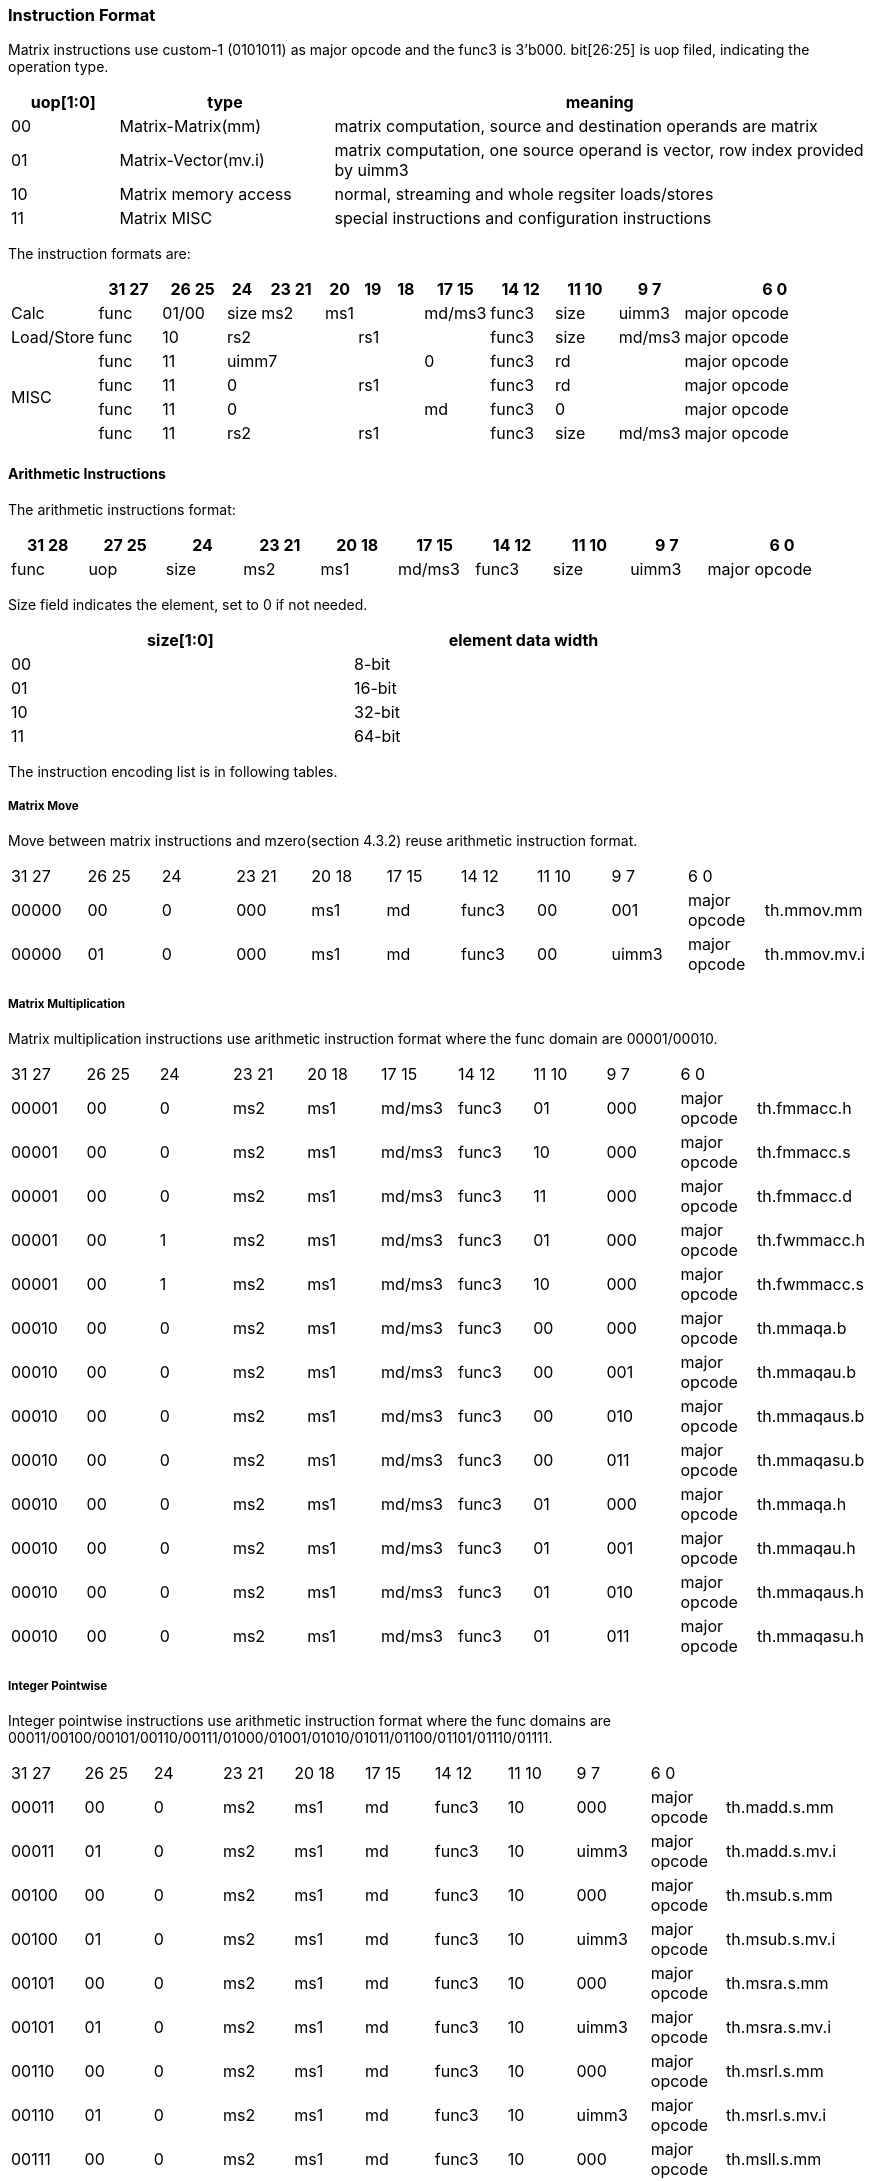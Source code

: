 [#xtheadmatrix-instruction-format]
=== Instruction Format

Matrix instructions use custom-1 (0101011) as major opcode and the func3 is 3'b000.
bit[26:25] is uop filed, indicating the operation type.

[width="100%",cols="1,2,5",options="header",]
|===
|uop[1:0] |type |meaning
|00 |Matrix-Matrix(mm)   |matrix computation, source and destination operands are matrix
|01 |Matrix-Vector(mv.i) |matrix computation, one source operand is vector, row index provided by uimm3
|10 |Matrix memory access |normal, streaming and whole regsiter loads/stores
|11 |Matrix MISC   |special instructions and configuration instructions

|===

The instruction formats are:

[width="100%",cols="2,2,2,1,2,1,1,1,2,2,2,2,6",options="header",]
|===
||31 27|26 25 |24 |23  21|20|19|18|17  15 |14 12 |11 10 |9 7 |6     0
^|Calc|func |01/00|size| ms2 3+|ms1 | md/ms3 |func3 |size |uimm3 |major opcode
^|Load/Store|func |10 3+|rs2 3+|rs1 |func3 |size |md/ms3 |major opcode
.4+^|MISC
|func |11 5+|uimm7 |0|func3 2+|rd|major opcode
|func |11 3+|0 3+|rs1| func3 2+|rd|major opcode
|func |11 5+|0 |md | func3 2+|0 |major opcode
|func |11 3+|rs2 3+|rs1 |func3 |size |md/ms3 |major opcode
|===


==== Arithmetic Instructions

The arithmetic instructions format:

[width="99%",cols="1,1,1,1,1,1,1,1,1,2",options="header",]
|===
|31 28 |27 25 |24 |23 21 |20 18 |17 15 |14 12 |11 10 |9 7 |6 0
|func |uop |size |ms2 |ms1 |md/ms3 |func3 |size |uimm3 |major opcode
|===


Size field indicates the element, set to 0 if not needed.

[width="80%",cols=",",align="center",options="header",]
|===
|size[1:0] |element data width
|00 |8-bit
|01 |16-bit
|10 |32-bit
|11 |64-bit
|===

The instruction encoding list is in following tables.

===== Matrix Move

Move between matrix instructions and mzero(section 4.3.2) reuse arithmetic instruction format.
|===
|31 27 | 26 25 | 24 | 23 21 | 20 18 | 17 15 | 14 12 | 11 10 | 9 7 | 6 0 |
| 00000 | 00 | 0 | 000 | ms1 | md | func3 | 00 | 001 | major opcode | th.mmov.mm
| 00000 | 01 | 0 | 000 | ms1 | md | func3 | 00 | uimm3 | major opcode | th.mmov.mv.i
|===

===== Matrix Multiplication
Matrix multiplication instructions use arithmetic instruction format where the func domain are 00001/00010.

|===
|31 27 | 26 25 | 24 | 23 21 | 20 18 | 17 15 | 14 12 | 11 10 | 9 7 | 6 0 |
| 00001 | 00 | 0 | ms2 | ms1 | md/ms3 | func3 | 01 | 000 | major opcode | th.fmmacc.h
| 00001 | 00 | 0 | ms2 | ms1 | md/ms3 | func3 | 10 | 000 | major opcode | th.fmmacc.s
| 00001 | 00 | 0 | ms2 | ms1 | md/ms3 | func3 | 11 | 000 | major opcode | th.fmmacc.d
| 00001 | 00 | 1 | ms2 | ms1 | md/ms3 | func3 | 01 | 000 | major opcode | th.fwmmacc.h
| 00001 | 00 | 1 | ms2 | ms1 | md/ms3 | func3 | 10 | 000 | major opcode | th.fwmmacc.s
| 00010 | 00 | 0 | ms2 | ms1 | md/ms3 | func3 | 00 | 000 | major opcode | th.mmaqa.b
| 00010 | 00 | 0 | ms2 | ms1 | md/ms3 | func3 | 00 | 001 | major opcode | th.mmaqau.b
| 00010 | 00 | 0 | ms2 | ms1 | md/ms3 | func3 | 00 | 010 | major opcode | th.mmaqaus.b
| 00010 | 00 | 0 | ms2 | ms1 | md/ms3 | func3 | 00 | 011 | major opcode | th.mmaqasu.b
| 00010 | 00 | 0 | ms2 | ms1 | md/ms3 | func3 | 01 | 000 | major opcode | th.mmaqa.h
| 00010 | 00 | 0 | ms2 | ms1 | md/ms3 | func3 | 01 | 001 | major opcode | th.mmaqau.h
| 00010 | 00 | 0 | ms2 | ms1 | md/ms3 | func3 | 01 | 010 | major opcode | th.mmaqaus.h
| 00010 | 00 | 0 | ms2 | ms1 | md/ms3 | func3 | 01 | 011 | major opcode | th.mmaqasu.h
|===

===== Integer Pointwise

Integer pointwise instructions use arithmetic instruction format where the func domains are 00011/00100/00101/00110/00111/01000/01001/01010/01011/01100/01101/01110/01111.

|===
|31 27 | 26 25 | 24 | 23 21 | 20 18 | 17 15 | 14 12 | 11 10 | 9 7 | 6 0 |
|00011	|00 |0|	ms2|ms1|md|func3|10|	000	|major opcode|	th.madd.s.mm
|00011	|01 |0|	ms2|ms1|md|func3|10|	uimm3	|major opcode|	th.madd.s.mv.i
|00100	|00 |0|	ms2|ms1|md|func3|10|	000	|major opcode|	th.msub.s.mm
|00100	|01 |0|	ms2|ms1|md|func3|10|	uimm3	|major opcode|	th.msub.s.mv.i
|00101	|00 |0|	ms2|ms1|md|func3|10|	000	|major opcode|	th.msra.s.mm
|00101	|01 |0|	ms2|ms1|md|func3|10|	uimm3	|major opcode|	th.msra.s.mv.i
|00110	|00 |0|	ms2|ms1|md|func3|10|	000	|major opcode|	th.msrl.s.mm
|00110	|01 |0|	ms2|ms1|md|func3|10|	uimm3	|major opcode|	th.msrl.s.mv.i
|00111	|00 |0|	ms2|ms1|md|func3|10|	000	|major opcode|	th.msll.s.mm
|00111	|01 |0|	ms2|ms1|md|func3|10|	uimm3	|major opcode|	th.msll.s.mv.i
|01000	|00 |0|	ms2|ms1|md|func3|10|	000	|major opcode|	th.mn4clip.s.mm
|01000	|01 |0|	ms2|ms1|md|func3|10|	uimm3	|major opcode|	th.mn4clip.s.mv.i
|01001	|00 |0|	ms2|ms1|md|func3|10|	000	|major opcode|	th.mn4clipu.s.mm
|01001	|01 |0|	ms2|ms1|md|func3|10|	uimm3	|major opcode|	th.mn4clipu.s.mv.i
|01010	|00 |0|	ms2|ms1|md|func3|10|	000	|major opcode|	th.mmul.s.mm
|01010	|10 |0|	ms2|ms1|md|func3|10|	uimm3	|major opcode|	th.mmul.s.mv.i
|01011	|00 |0|	ms2|ms1|md|func3|10|	000	|major opcode|	th.mmulh.s.mm
|01011	|01 |0|	ms2|ms1|md|func3|10|	uimm3	|major opcode|	th.mmulh.s.mv.i
|01100	|00 |0|	ms2|ms1|md|func3|10|	000	|major opcode|	th.mmax.s.mm
|01100	|01 |0|	ms2|ms1|md|func3|10|	uimm3	|major opcode|	th.mmax.s.mv.i
|01101	|00 |0|	ms2|ms1|md|func3|10|	000	|major opcode|	th.mumax.s.mm
|01101	|01 |0|	ms2|ms1|md|func3|10|	uimm3	|major opcode|	th.mumax.s.mv.i
|01110	|00 |0|	ms2|ms1|md|func3|10|	000	|major opcode|	th.mmin.s.mm
|01110	|01 |0|	ms2|ms1|md|func3|10|	uimm3	|major opcode|	th.mmin.s.mv.i
|01111	|00 |0|	ms2|ms1|md|func3|10|	000	|major opcode|	th.mumin.s.mm
|01111	|01 |0|	ms2|ms1|md|func3|10|	uimm3	|major opcode|	th.mumin.s.mv.i
|00011	|00 |0|	ms2|ms1|md|func3|11|	000	|major opcode|	th.madd.d.mm
|00011	|01 |0|	ms2|ms1|md|func3|11|	uimm3	|major opcode|	th.madd.d.mv.i
|00100	|00 |0|	ms2|ms1|md|func3|11|	000	|major opcode|	th.msub.d.mm
|00100	|01 |0|	ms2|ms1|md|func3|11|	uimm3	|major opcode|	th.msub.d.mv.i
|00101	|00 |0|	ms2|ms1|md|func3|11|	000	|major opcode|	th.msra.d.mm
|00101	|01 |0|	ms2|ms1|md|func3|11|	uimm3	|major opcode|	th.msra.d.mv.i
|00110	|00 |0|	ms2|ms1|md|func3|11|	000	|major opcode|	th.msrl
|00110	|01 |0|	ms2|ms1|md|func3|11|	uimm3	|major opcode|	th.msrl
|00111	|00 |0|	ms2|ms1|md|func3|11|	000	|major opcode|	th.msll
|00111	|01 |0|	ms2|ms1|md|func3|11|	uimm3	|major opcode|	th.msll
|01000	|00 |0|	ms2|ms1|md|func3|11|	000	|major opcode|	th.mn4clip.d.mm
|01000	|01 |0|	ms2|ms1|md|func3|11|	uimm3	|major opcode|	th.mn4clip.d.mv.i
|01001	|00 |0|	ms2|ms1|md|func3|11|	000	|major opcode|	th.mn4clipu.d.mm
|01001	|01 |0|	ms2|ms1|md|func3|11|	uimm3	|major opcode|	th.mn4clipu.d.mv.i
|01010	|00 |0|	ms2|ms1|md|func3|11|	000	|major opcode|	th.mmul.d.mm
|01010	|01 |0|	ms2|ms1|md|func3|11|	uimm3	|major opcode|	th.mmul.d.mv.i
|01011	|00 |0|	ms2|ms1|md|func3|11|	000	|major opcode|	th.mmulh.d.mm
|01011	|01 |0|	ms2|ms1|md|func3|11|	uimm3	|major opcode|	th.mmulh.d.mv.i
|01100	|00 |0|	ms2|ms1|md|func3|11|	000	|major opcode|	th.mmax.d.mm
|01100	|01 |0|	ms2|ms1|md|func3|11|	uimm3	|major opcode|	th.mmax.d.mv.i
|01101	|00 |0|	ms2|ms1|md|func3|11|	000	|major opcode|	th.mumax.d.mm
|01101	|01 |0|	ms2|ms1|md|func3|11|	uimm3	|major opcode|	th.mumax.d.mv.i
|01110	|00 |0|	ms2|ms1|md|func3|11|	000	|major opcode|	th.mmin.d.mm
|01110	|01 |0|	ms2|ms1|md|func3|11|	uimm3	|major opcode|	th.mmin.d.mv.i
|01111	|00 |0|	ms2|ms1|md|func3|11|	000	|major opcode|	th.mumin.d.mm
|01111	|01 |0|	ms2|ms1|md|func3|11|	uimm3	|major opcode|	th.mumin.d.mv.i
|===

===== Float Pointwise

Float pointwise instructions use arithmetic instruction format where the func domains are 10000/10001/10010/10011/10100/10101.

|===
|31 27 | 26 25 | 24 | 23 21 | 20 18 | 17 15 | 14 12 | 11 10 | 9 7 | 6 0 |
|10000|	00|	0|	ms2|	ms1|	md|	func3|	01|	000	|major opcode	|th.mfadd.h.mm
|10000|	01|	0|	ms2|	ms1|	md|	func3|	01|	uimm3	|major opcode	|th.mfadd.h.mv.i
|10000|	00|	1|	ms2|	ms1|	md|	func3|	01|	000	|major opcode	|th.mfwadd.h.mm
|10000|	01|	1|	ms2|	ms1|	md|	func3|	01|	uimm3	|major opcode	|th.mfwadd.h.mv.i
|10001|	00|	0|	ms2|	ms1|	md|	func3|	01|	000	|major opcode	|th.mfsub.h.mm
|10001|	01|	0|	ms2|	ms1|	md|	func3|	01|	uimm3	|major opcode	|th.mfsub.h.mv.i
|10001|	00|	1|	ms2|	ms1|	md|	func3|	01|	000	|major opcode	|th.mfwsub.h.mm
|10001|	01|	1|	ms2|	ms1|	md|	func3|	01|	uimm3	|major opcode	|th.mfwsub.h.mv.i
|10010|	00|	0|	ms2|	ms1|	md|	func3|	01|	000	|major opcode	|th.mfmul.h.mm
|10010|	01|	0|	ms2|	ms1|	md|	func3|	01|	uimm3	|major opcode	|th.mfmul.h.mv.i
|10010|	00|	1|	ms2|	ms1|	md|	func3|	01|	000	|major opcode	|th.mfwmul.h.mm
|10010|	01|	1|	ms2|	ms1|	md|	func3|	01|	uimm3	|major opcode	|th.mfwmul.h.mv.i
|10011|	00|	0|	ms2|	ms1|	md|	func3|	01|	000	|major opcode	|th.mfmax.h.mm
|10011|	01|	0|	ms2|	ms1|	md|	func3|	01|	uimm3	|major opcode	|th.mfmax.h.mv.i
|10100|	00|	0|	ms2|	ms1|	md|	func3|	01|	000	|major opcode	|th.mfmin.h.mm
|10100|	01|	0|	ms2|	ms1|	md|	func3|	01|	uimm3	|major opcode	|th.mfmin.h.mv.i
|10000|	00|	0|	ms2|	ms1|	md|	func3|	10|	000	|major opcode	|th.mfadd.s.mm
|10000|	01|	0|	ms2|	ms1|	md|	func3|	10|	uimm3	|major opcode	|th.mfadd.s.mv.i
|10000|	00|	1|	ms2|	ms1|	md|	func3|	10|	000	|major opcode	|th.mfwadd.s.mm
|10000|	01|	1|	ms2|	ms1|	md|	func3|	10|	uimm3	|major opcode	|th.mfwadd.s.mv.i
|10001|	00|	0|	ms2|	ms1|	md|	func3|	10|	000	|major opcode	|th.mfsub.s.mm
|10001|	01|	0|	ms2|	ms1|	md|	func3|	10|	uimm3	|major opcode	|th.mfsub.s.mv.i
|10001|	00|	1|	ms2|	ms1|	md|	func3|	10|	000	|major opcode	|th.mfwsub.s.mm
|10001|	01|	1|	ms2|	ms1|	md|	func3|	10|	uimm3	|major opcode	|th.mfwsub.s.mv.i
|10010|	00|	0|	ms2|	ms1|	md|	func3|	10|	000	|major opcode	|th.mfmul.s.mm
|10010|	01|	0|	ms2|	ms1|	md|	func3|	10|	uimm3	|major opcode	|th.mfmul.s.mv.i
|10010|	00|	1|	ms2|	ms1|	md|	func3|	10|	000	|major opcode	|th.mfwmul.s.mm
|10010|	01|	1|	ms2|	ms1|	md|	func3|	10|	uimm3	|major opcode	|th.mfwmul.s.mv.i
|10011|	00|	0|	ms2|	ms1|	md|	func3|	10|	000	|major opcode	|th.mfmax.s.mm
|10011|	01|	0|	ms2|	ms1|	md|	func3|	10|	uimm3	|major opcode	|th.mfmax.s.mv.i
|10100|	00|	0|	ms2|	ms1|	md|	func3|	10|	000	|major opcode	|th.mfmin.s.mm
|10100|	01|	0|	ms2|	ms1|	md|	func3|	10|	uimm3	|major opcode	|th.mfmin.s.mv.i
|10000|	00|	0|	ms2|	ms1|	md|	func3|	11|	000	|major opcode	|th.mfadd.d.mm
|10000|	01|	0|	ms2|	ms1|	md|	func3|	11|	uimm3	|major opcode	|th.mfadd.d.mv.i
|10001|	00|	0|	ms2|	ms1|	md|	func3|	11|	000	|major opcode	|th.mfsub.d.mm
|10001|	01|	0|	ms2|	ms1|	md|	func3|	11|	uimm3	|major opcode	|th.mfsub.d.mv.i
|10010|	00|	0|	ms2|	ms1|	md|	func3|	11|	000	|major opcode	|th.mfmul.d.mm
|10010|	01|	0|	ms2|	ms1|	md|	func3|	11|	uimm3	|major opcode	|th.mfmul.d.mv.i
|10011|	00|	0|	ms2|	ms1|	md|	func3|	11|	000	|major opcode	|th.mfmax.d.mm
|10011|	01|	0|	ms2|	ms1|	md|	func3|	11|	uimm3	|major opcode	|th.mfmax.d.mv.i
|10100|	00|	0|	ms2|	ms1|	md|	func3|	11|	000	|major opcode	|th.mfmin.d.mm
|10100|	01|	0|	ms2|	ms1|	md|	func3|	11|	uimm3	|major opcode	|th.mfmin.d.mv.i
|10101|	00|	0|	000|	ms1|	md|	func3|	10|	000	|major opcode	|th.mfncvt.s.mm
|10101|	00|	0|	000|	ms1|	md|	func3|	11|	000	|major opcode	|th.mfncvt.d.mm
|10101|	00|	0|	000|	ms1|	md|	func3|	01|	001	|major opcode	|th.mfwcvt.h.mm
|10101|	00|	0|	000|	ms1|	md|	func3|	10|	001	|major opcode	|th.mfwcvt.s.mm
|===

=====  Float Integer Conversion

Float integer conversion instructions use arithmetic instruction format where the func domains are 10110.

|===
|31 27 | 26 25 | 24 | 23 21 | 20 18 | 17 15 | 14 12 | 11 10 | 9 7 | 6 0 |
|10110	|00	|0	|000	|ms1	|md	|func3	|10	|000	|major opcode	|th.mufcvt.w.mm
|10110	|00	|0	|000	|ms1	|md	|func3	|00	|001	|major opcode	|th.mufwcvt.b.mm
|10110	|00	|0	|000	|ms1	|md	|func3	|10	|100	|major opcode	|th.msfcvt.w.mm
|10110	|00	|0	|000	|ms1	|md	|func3	|00	|101	|major opcode	|th.msfwcvt.b.mm
|10110	|00	|0	|001	|ms1	|md	|func3	|10	|000	|major opcode	|th.mfucvt.s.mm
|10110	|00	|0	|001	|ms1	|md	|func3	|01	|001	|major opcode	|th.mfuncvt.h.mm
|10110	|00	|0	|001	|ms1	|md	|func3	|10	|100	|major opcode	|th.mfscvt.s.mm
|10110	|00	|0	|001	|ms1	|md	|func3	|01	|101	|major opcode	|th.mfsncvt.h.mm
|===

==== Matrix Load/Store Instructions

The matrix load/store instruction format:

[width="100%",cols="1,1,1,1,1,1,1,2",options="header",]
|===
|31 27 |26 25 |24 20 |19 15 |14 12 |11 10 |9 7 |6  0
|func |10 |rs2 |rs1 |func3 |size |md/ms3 |major opcode
|===
bit[27] = 1 indicates store operations, while bit[27] = 0 indicates load operations. bit[28] = 1 indicates streaming memory access and bit[29]=1 indicates whole register memory access.


[width="99%",cols="1,1,1,1,1,1,1,2,3",options="header",]
|===
|31 27 |26 25 |24 20 |19 15 |14 12 |11 10 |9 7 |6 0 |
|00000	|10|	rs2	|rs1	|func3	|size	|md	|major opcode	|th.mld<b/h/w/d>
|00001	|10|	rs2	|rs1	|func3	|size	|ms3	|major opcode	|th.mst<b/h/w/d>
|00010	|10|	rs2	|rs1	|func3	|size	|md	|major opcode	|th.mld.<b/h/w/d>.s
|00011	|10|	rs2	|rs1	|func3	|size	|ms3	|major opcode	|th.mst.<b/h/w/d>.s
|00100	|10|	{00,nf}	|rs1	|func3	|size	|md	|major opcode	|th.mld<1/2/4/8>m<b/h/w/d>
|00101	|10|	{00,nf}	|rs1	|func3	|size	|md	|major opcode	|th.mst<1/2/4/8>m <b/h/w/d>
|===

==== Other Instructions

===== configuration

The uop of configuration instructions is 2'b11.

[width="99%",cols="1,1,1,1,1,1,1,2,2",options="header",]
|===
|31 |30 27 |26 25 |24 20 |19 15 |14 12 |11 7 |6 0 |
| 0 | 0001 | 11 2+| {uimm7,000} | func3 | rd | major opcode | th.mcfgki
| 0 | 0011 | 11 2+| {uimm7,000} | func3 | rd | major opcode | th.mcfgmi
| 0 | 0101 | 11 2+| {uimm7,000} | func3 | rd | major opcode | th.mcfgni
| 1 | 0001 | 1 | 00000 | rs1 | func3 | rd | major opcode | th.mcfgk
| 1 | 0011 | 11 | 00000 | rs1 | func3 | rd | major opcode | th.mcfgm
| 1 | 0101 | 11 | 00000 | rs1 | func3 | rd | major opcode | th.mcfgn
| 1 | 1111 | 11 | 00000 | rs1 | func3 | rd | major opcode | th.mcfg
|===

===== mzero
The mzero instruction shares the 2'b00 uop with the arithmetic instructions.
[width="99%",cols="1,1,1,1,1,1,1,1,1,2,2",options="header",]
|===
|31 27 |26 25 |24 |23 21 |20 18 |17 15 |14 12 |11 10 |9 7 |6 0|
|11111 |00 |0 |000 |000 |md |func3 |00 |000 |major code |th.mzero
|===

===== mrelease

The mrelease instruction uses the configuration 2'b11 uop.

[width="99%",cols="1,1,1,1,1,1,1,2,2",options="header",]
|===
|31 |30 27 |26 25 |24 20 |19 15 |14 12 |11 7 |6 0 |
| 0 | 1111 | 11 | 00000 | 00000 | func3 | 00000 | major opcode | th.mrelease
|===

===== move from matrix
[width="99%",cols="1,1,1,1,1,1,1,1,2,2",options="header",]
|===
|31 27 |26 25 |24 |23 21 |20 |19 15 |14 12 |11 7 |6 0 |
| 00000 | 11 | 0 | ms2 | 0 | rs1 | func3 | rd | major opcode | th.mmovb.x.m
| 00000 | 11 | 0 | ms2 | 1 | rs1 | func3 | rd | major opcode | th.mmovh.x.m
| 00000 | 11 | 1 | ms2 | 0 | rs1 | func3 | rd | major opcode | th.mmovw.x.m
| 00000 | 11 | 1 | ms2 | 1 | rs1 | func3 | rd | major opcode | th.mmovd.x.m
|===

===== move GPR to matrix
[width="99%",cols="1,1,1,1,1,1,1,2,2",options="header",]
|===
|31 28 |27 25 |24 20 |19 15 |14 12 |11 10 |9 7 |6 0 |
| 00010 | 11 | rs2 | 0000 | func3 | 00 | md | major opcode | th.mdupb.m.x
| 00010 | 11 | rs2 | 0000 | func3 | 01 | md | major opcode | th.mduph.m.x
| 00010 | 11 | rs2 | 0000 | func3 | 10 | md | major opcode | th.mdupw.m.x
| 00010 | 11 | rs2 | 0000 | func3 | 11 | md | major opcode | th.mdupd.m.x
| 00100 | 11 | rs2 | rs1 | func3 | 00 | md | major opcode | th.mmovb.m.x
| 00100 | 11 | rs2 | rs1 | func3 | 01 | md | major opcode | th.mmovh.m.x
| 00100 | 11 | rs2 | rs1 | func3 | 10 | md | major opcode | th.mmovw.m.x
| 00100 | 11 | rs2 | rs1 | func3 | 11 | md | major opcode | th.mmovd.m.x
|===

